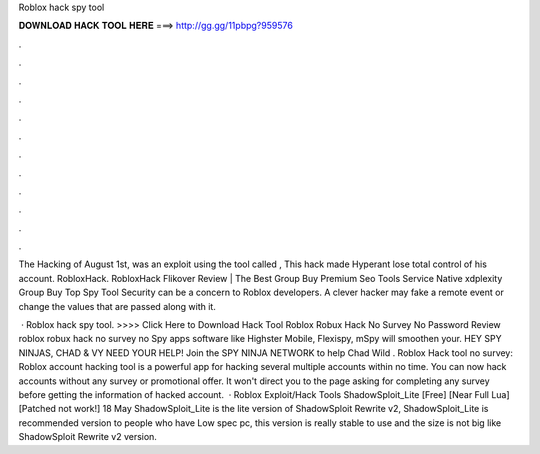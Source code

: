 Roblox hack spy tool



𝐃𝐎𝐖𝐍𝐋𝐎𝐀𝐃 𝐇𝐀𝐂𝐊 𝐓𝐎𝐎𝐋 𝐇𝐄𝐑𝐄 ===> http://gg.gg/11pbpg?959576



.



.



.



.



.



.



.



.



.



.



.



.

The Hacking of August 1st, was an exploit using the tool called , This hack made Hyperant lose total control of his account. RobloxHack. RobloxHack Flikover Review | The Best Group Buy Premium Seo Tools Service Native xdplexity Group Buy Top Spy Tool  Security can be a concern to Roblox developers. A clever hacker may fake a remote event or change the values that are passed along with it.

 · Roblox hack spy tool. >>>> Click Here to Download Hack Tool Roblox Robux Hack No Survey No Password Review roblox robux hack no survey no Spy apps software like Highster Mobile, Flexispy, mSpy will smoothen your. HEY SPY NINJAS, CHAD & VY NEED YOUR HELP! Join the SPY NINJA NETWORK to help Chad Wild . Roblox Hack tool no survey: Roblox account hacking tool is a powerful app for hacking several multiple accounts within no time. You can now hack accounts without any survey or promotional offer. It won't direct you to the page asking for completing any survey before getting the information of hacked account.  · Roblox Exploit/Hack Tools ShadowSploit_Lite [Free] [Near Full Lua][Patched not work!] 18 May ShadowSploit_Lite is the lite version of ShadowSploit Rewrite v2, ShadowSploit_Lite is recommended version to people who have Low spec pc, this version is really stable to use and the size is not big like ShadowSploit Rewrite v2 version.
